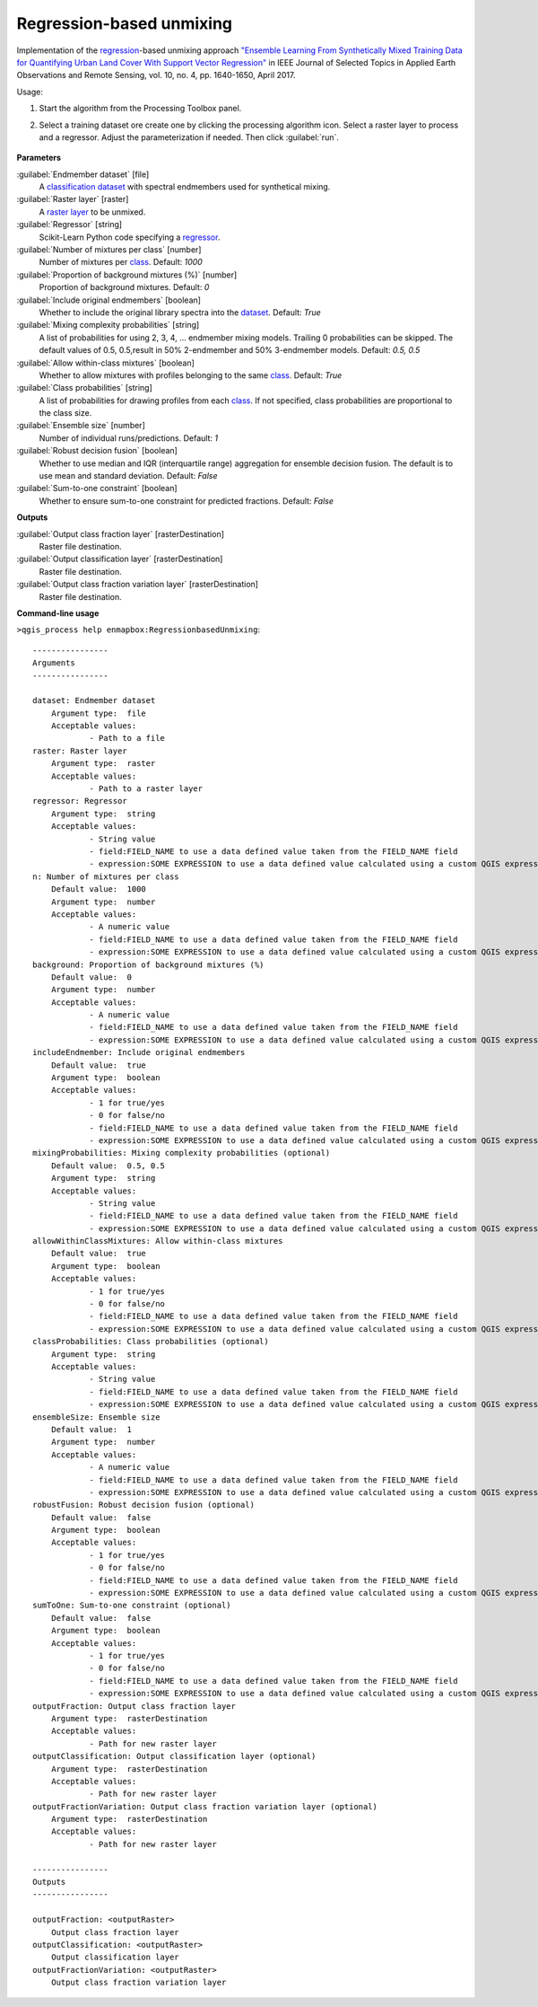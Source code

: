 
..
  ## AUTOGENERATED TITLE START

.. _Regression-based unmixing:

*************************
Regression-based unmixing
*************************

..
  ## AUTOGENERATED TITLE END


..
  ## AUTOGENERATED DESCRIPTION START

Implementation of the `regression <https://enmap-box.readthedocs.io/en/latest/general/glossary.html#term-regression>`_-based unmixing approach `"Ensemble Learning From Synthetically Mixed Training Data for Quantifying Urban Land Cover With Support Vector Regression" <https://doi.org/10.1109/JSTARS.2016.2634859>`_ in IEEE Journal of Selected Topics in Applied Earth Observations and Remote Sensing, vol. 10, no. 4, pp. 1640-1650, April 2017.


..
  ## AUTOGENERATED DESCRIPTION END


Usage:

1. Start the algorithm from the Processing Toolbox panel.

2. Select a training dataset ore create one by clicking the processing algorithm icon. Select a raster layer to process and a regressor. Adjust the parameterization if needed. Then click :guilabel:`run`.

    .. figure:: ../../processing_algorithms_includes/unmixing/img/regression_unmixing.png
       :align: center

..
  ## AUTOGENERATED PARAMETERS START

**Parameters**


:guilabel:`Endmember dataset` [file]
    A `classification <https://enmap-box.readthedocs.io/en/latest/general/glossary.html#term-classification>`_ `dataset <https://enmap-box.readthedocs.io/en/latest/general/glossary.html#term-dataset>`_ with spectral endmembers used for synthetical mixing.

:guilabel:`Raster layer` [raster]
    A `raster layer <https://enmap-box.readthedocs.io/en/latest/general/glossary.html#term-raster-layer>`_ to be unmixed.

:guilabel:`Regressor` [string]
    Scikit-Learn Python code specifying a `regressor <https://enmap-box.readthedocs.io/en/latest/general/glossary.html#term-regressor>`_.

:guilabel:`Number of mixtures per class` [number]
    Number of mixtures per `class <https://enmap-box.readthedocs.io/en/latest/general/glossary.html#term-class>`_.
    Default: *1000*


:guilabel:`Proportion of background mixtures (%)` [number]
    Proportion of background mixtures.
    Default: *0*


:guilabel:`Include original endmembers` [boolean]
    Whether to include the original library spectra into the `dataset <https://enmap-box.readthedocs.io/en/latest/general/glossary.html#term-dataset>`_.
    Default: *True*


:guilabel:`Mixing complexity probabilities` [string]
    A list of probabilities for using 2, 3, 4, ... endmember mixing models. Trailing 0 probabilities can be skipped. The default values of 0.5, 0.5,result in 50% 2-endmember and 50% 3-endmember models.
    Default: *0.5, 0.5*


:guilabel:`Allow within-class mixtures` [boolean]
    Whether to allow mixtures with profiles belonging to the same `class <https://enmap-box.readthedocs.io/en/latest/general/glossary.html#term-class>`_.
    Default: *True*


:guilabel:`Class probabilities` [string]
    A list of probabilities for drawing profiles from each `class <https://enmap-box.readthedocs.io/en/latest/general/glossary.html#term-class>`_. If not specified, class probabilities are proportional to the class size.

:guilabel:`Ensemble size` [number]
    Number of individual runs/predictions.
    Default: *1*


:guilabel:`Robust decision fusion` [boolean]
    Whether to use median and IQR \(interquartile range\) aggregation for ensemble decision fusion. The default is to use mean and standard deviation.
    Default: *False*


:guilabel:`Sum-to-one constraint` [boolean]
    Whether to ensure sum-to-one constraint for predicted fractions.
    Default: *False*



**Outputs**


:guilabel:`Output class fraction layer` [rasterDestination]
    Raster file destination.

:guilabel:`Output classification layer` [rasterDestination]
    Raster file destination.

:guilabel:`Output class fraction variation layer` [rasterDestination]
    Raster file destination.

..
  ## AUTOGENERATED PARAMETERS END

..
  ## AUTOGENERATED COMMAND USAGE START

**Command-line usage**

``>qgis_process help enmapbox:RegressionbasedUnmixing``::

    ----------------
    Arguments
    ----------------
    
    dataset: Endmember dataset
    	Argument type:	file
    	Acceptable values:
    		- Path to a file
    raster: Raster layer
    	Argument type:	raster
    	Acceptable values:
    		- Path to a raster layer
    regressor: Regressor
    	Argument type:	string
    	Acceptable values:
    		- String value
    		- field:FIELD_NAME to use a data defined value taken from the FIELD_NAME field
    		- expression:SOME EXPRESSION to use a data defined value calculated using a custom QGIS expression
    n: Number of mixtures per class
    	Default value:	1000
    	Argument type:	number
    	Acceptable values:
    		- A numeric value
    		- field:FIELD_NAME to use a data defined value taken from the FIELD_NAME field
    		- expression:SOME EXPRESSION to use a data defined value calculated using a custom QGIS expression
    background: Proportion of background mixtures (%)
    	Default value:	0
    	Argument type:	number
    	Acceptable values:
    		- A numeric value
    		- field:FIELD_NAME to use a data defined value taken from the FIELD_NAME field
    		- expression:SOME EXPRESSION to use a data defined value calculated using a custom QGIS expression
    includeEndmember: Include original endmembers
    	Default value:	true
    	Argument type:	boolean
    	Acceptable values:
    		- 1 for true/yes
    		- 0 for false/no
    		- field:FIELD_NAME to use a data defined value taken from the FIELD_NAME field
    		- expression:SOME EXPRESSION to use a data defined value calculated using a custom QGIS expression
    mixingProbabilities: Mixing complexity probabilities (optional)
    	Default value:	0.5, 0.5
    	Argument type:	string
    	Acceptable values:
    		- String value
    		- field:FIELD_NAME to use a data defined value taken from the FIELD_NAME field
    		- expression:SOME EXPRESSION to use a data defined value calculated using a custom QGIS expression
    allowWithinClassMixtures: Allow within-class mixtures
    	Default value:	true
    	Argument type:	boolean
    	Acceptable values:
    		- 1 for true/yes
    		- 0 for false/no
    		- field:FIELD_NAME to use a data defined value taken from the FIELD_NAME field
    		- expression:SOME EXPRESSION to use a data defined value calculated using a custom QGIS expression
    classProbabilities: Class probabilities (optional)
    	Argument type:	string
    	Acceptable values:
    		- String value
    		- field:FIELD_NAME to use a data defined value taken from the FIELD_NAME field
    		- expression:SOME EXPRESSION to use a data defined value calculated using a custom QGIS expression
    ensembleSize: Ensemble size
    	Default value:	1
    	Argument type:	number
    	Acceptable values:
    		- A numeric value
    		- field:FIELD_NAME to use a data defined value taken from the FIELD_NAME field
    		- expression:SOME EXPRESSION to use a data defined value calculated using a custom QGIS expression
    robustFusion: Robust decision fusion (optional)
    	Default value:	false
    	Argument type:	boolean
    	Acceptable values:
    		- 1 for true/yes
    		- 0 for false/no
    		- field:FIELD_NAME to use a data defined value taken from the FIELD_NAME field
    		- expression:SOME EXPRESSION to use a data defined value calculated using a custom QGIS expression
    sumToOne: Sum-to-one constraint (optional)
    	Default value:	false
    	Argument type:	boolean
    	Acceptable values:
    		- 1 for true/yes
    		- 0 for false/no
    		- field:FIELD_NAME to use a data defined value taken from the FIELD_NAME field
    		- expression:SOME EXPRESSION to use a data defined value calculated using a custom QGIS expression
    outputFraction: Output class fraction layer
    	Argument type:	rasterDestination
    	Acceptable values:
    		- Path for new raster layer
    outputClassification: Output classification layer (optional)
    	Argument type:	rasterDestination
    	Acceptable values:
    		- Path for new raster layer
    outputFractionVariation: Output class fraction variation layer (optional)
    	Argument type:	rasterDestination
    	Acceptable values:
    		- Path for new raster layer
    
    ----------------
    Outputs
    ----------------
    
    outputFraction: <outputRaster>
    	Output class fraction layer
    outputClassification: <outputRaster>
    	Output classification layer
    outputFractionVariation: <outputRaster>
    	Output class fraction variation layer
    
    


..
  ## AUTOGENERATED COMMAND USAGE END
